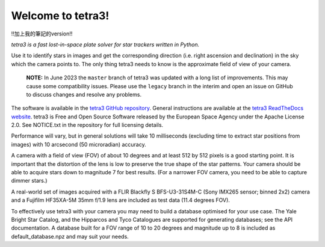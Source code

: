 Welcome to tetra3!
==================
!!加上我的筆記的version!!


*tetra3 is a fast lost-in-space plate solver for star trackers written in Python.*

Use it to identify stars in images and get the corresponding direction (i.e. right ascension and
declination) in the sky which the camera points to. The only thing tetra3 needs to know is the
approximate field of view of your camera.

 **NOTE:**
 In June 2023 the ``master`` branch of tetra3 was updated with a long list of improvements. This may
 cause some compatibility issues. Please use the ``legacy`` branch in the interim and open an issue
 on GitHub to discuss changes and resolve any problems.

The software is available in the `tetra3 GitHub repository <https://github.com/esa/tetra3>`_.
General instructions are available at the
`tetra3 ReadTheDocs website <https://tetra3.readthedocs.io/en/latest/>`_. tetra3 is Free and Open
Source Software released by the European Space Agency under the Apache License 2.0. See NOTICE.txt
in the repository for full licensing details.

Performance will vary, but in general solutions will take 10 milliseconds (excluding time to extract
star positions from images) with 10 arcsecond (50 microradian) accuracy.

A camera with a field of view (FOV) of about 10 degrees and at least 512 by 512 pixels is a good starting point.
It is important that the distortion of the lens is low to preserve the true shape of the star
patterns. Your camera should be able to acquire stars down to magnitude 7 for best results. (For
a narrower FOV camera, you need to be able to capture dimmer stars.)

A real-world set of images acquired with a FLIR Blackfly S BFS-U3-31S4M-C (Sony IMX265 sensor;
binned 2x2) camera and a Fujifilm HF35XA-5M 35mm f/1.9 lens are included as test data (11.4 degrees
FOV).

To effectively use tetra3 with your camera you may need to build a database optimised for your use
case. The Yale Bright Star Catalog, and the Hipparcos and Tyco Catalogues are supported for
generating databases; see the API documentation. A database built for a FOV range of 10 to 20
degrees and magnitude up to 8 is included as default_database.npz and may suit your needs.
